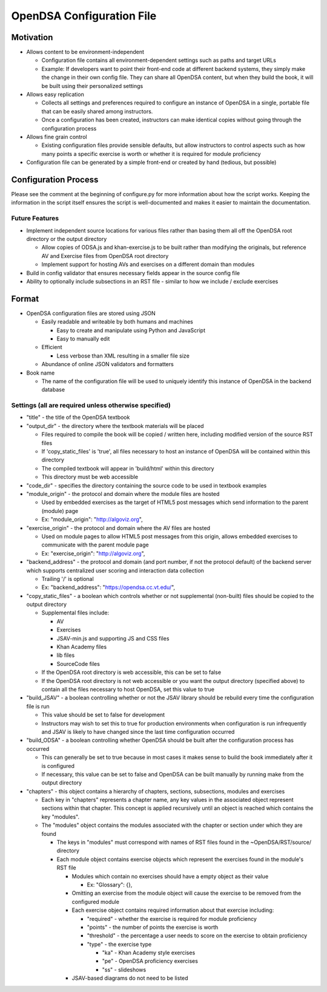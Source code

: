 ﻿.. _Configuration:

==========================
OpenDSA Configuration File
==========================

----------
Motivation
----------

* Allows content to be environment-independent

  * Configuration file contains all environment-dependent settings such as paths and target URLs
  * Example: If developers want to point their front-end code at different backend systems, they simply make the change in their own config file.  They can share all OpenDSA content, but when they build the book, it will be built using their personalized settings

* Allows easy replication

  * Collects all settings and preferences required to configure an instance of OpenDSA in a single, portable file that can be easily shared among instructors.  
  * Once a configuration has been created, instructors can make identical copies without going through the configuration process

* Allows fine grain control

  * Existing configuration files provide sensible defaults, but allow instructors to control aspects such as how many points a specific exercise is worth or whether it is required for module proficiency 

* Configuration file can be generated by a simple front-end or created by hand (tedious, but possible)


---------------------
Configuration Process
---------------------

Please see the comment at the beginning of configure.py for more information about how the script works.  Keeping the information in the script itself ensures the script is well-documented and makes it easier to maintain the documentation.


Future Features
===============

* Implement independent source locations for various files rather than basing them all off the OpenDSA root directory or the output directory

  * Allow copies of ODSA.js and khan-exercise.js to be built rather than modifying the originals, but reference AV and Exercise files from OpenDSA root directory
  * Implement support for hosting AVs and exercises on a different domain than modules
  
* Build in config validator that ensures necessary fields appear in the source config file
* Ability to optionally include subsections in an RST file - similar to how we include / exclude exercises


------
Format
------

* OpenDSA configuration files are stored using JSON

  * Easily readable and writeable by both humans and machines
  
    * Easy to create and manipulate using Python and JavaScript
    * Easy to manually edit
    
  * Efficient
  
    * Less verbose than XML resulting in a smaller file size
    
  * Abundance of online JSON validators and formatters

* Book name

  * The name of the configuration file will be used to uniquely identify this instance of OpenDSA in the backend database


Settings (all are required unless otherwise specified)
======================================================

* "title" - the title of the OpenDSA textbook

* "output_dir" - the directory where the textbook materials will be placed

  * Files required to compile the book will be copied / written here, including modified version of the source RST files
  * If 'copy_static_files' is 'true', all files necessary to host an instance of OpenDSA will be contained within this directory
  * The compiled textbook will appear in 'build/html' within this directory
  * This directory must be web accessible
  
* "code_dir" - specifies the directory containing the source code to be used in textbook examples

* "module_origin" - the protocol and domain where the module files are hosted

  * Used by embedded exercises as the target of HTML5 post messages which send information to the parent (module) page
  * Ex: "module_origin": "http://algoviz.org",
  
* "exercise_origin" - the protocol and domain where the AV files are hosted

  * Used on module pages to allow HTML5 post messages from this origin, allows embedded exercises to communicate with the parent module page
  * Ex: "exercise_origin": "http://algoviz.org",
  
* "backend_address" - the protocol and domain (and port number, if not the protocol default) of the backend server which supports centralized user scoring and interaction data collection

  * Trailing '/' is optional
  * Ex: "backend_address": "https://opendsa.cc.vt.edu/",

* "copy_static_files" - a boolean which controls whether or not supplemental (non-built) files should be copied to the output directory

  * Supplemental files include:
  
    * AV
    * Exercises
    * JSAV-min.js and supporting JS and CSS files
    * Khan Academy files
    * lib files
    * SourceCode files
  
  * If the OpenDSA root directory is web accessible, this can be set to false
  * If the OpenDSA root directory is not web accessible or you want the output directory (specified above) to contain all the files necessary to host OpenDSA, set this value to true

* "build_JSAV" - a boolean controlling whether or not the JSAV library should be rebuild every time the configuration file is run

  * This value should be set to false for development
  * Instructors may wish to set this to true for production environments when configuration is run infrequently and JSAV is likely to have changed since the last time configuration occurred

* "build_ODSA" - a boolean controlling whether OpenDSA should be built after the configuration process has occurred

  * This can generally be set to true because in most cases it makes sense to build the book immediately after it is configured
  * If necessary, this value can be set to false and OpenDSA can be built manually by running make from the output directory

* "chapters" - this object contains a hierarchy of chapters, sections, subsections, modules and exercises

  * Each key in "chapters" represents a chapter name, any key values in the associated object represent sections within that chapter.  This concept is applied recursively until an object is reached which contains the key "modules".  
  * The "modules" object contains the modules associated with the chapter or section under which they are found
  
    * The keys in "modules" must correspond with names of RST files found in the ~OpenDSA/RST/source/ directory
    * Each module object contains exercise objects which represent the exercises found in the module's RST file
    
      * Modules which contain no exercises should have a empty object as their value
      
        * Ex: "Glossary": {},
        
      * Omitting an exercise from the module object will cause the exercise to be removed from the configured module
      * Each exercise object contains required information about that exercise including:
      
        * "required" - whether the exercise is required for module proficiency
        * "points" - the number of points the exercise is worth
        * "threshold" - the percentage a user needs to score on the exercise to obtain proficiency
        * "type" - the exercise type
        
          * "ka" - Khan Academy style exercises
          * "pe" - OpenDSA proficiency exercises
          * "ss" - slideshows
          
      * JSAV-based diagrams do not need to be listed
